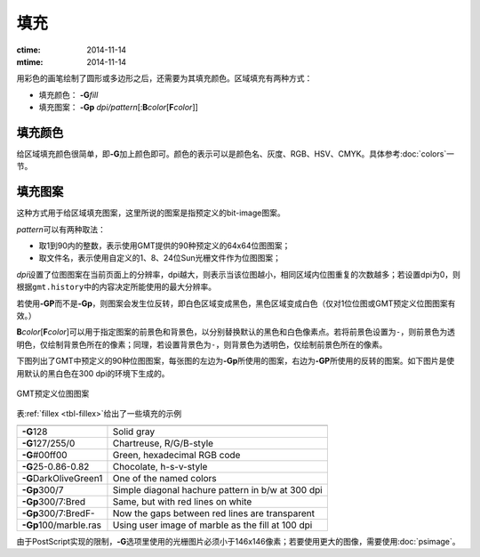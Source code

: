 .. index:: ! fill

填充
====

:ctime: 2014-11-14
:mtime: 2014-11-14

用彩色的画笔绘制了圆形或多边形之后，还需要为其填充颜色。区域填充有两种方式：

- 填充颜色： **-G**\ *fill*
- 填充图案： **-Gp** \ *dpi/pattern*\ [:**B**\ *color*\ [**F**\ *color*]]

填充颜色
--------

给区域填充颜色很简单，即\ **-G**\ 加上颜色即可。颜色的表示可以是颜色名、灰度、RGB、HSV、CMYK。具体参考\ :doc:`colors`\ 一节。

填充图案
--------

这种方式用于给区域填充图案，这里所说的图案是指预定义的bit-image图案。

*pattern*\ 可以有两种取法：

- 取1到90内的整数，表示使用GMT提供的90种预定义的64x64位图图案；
- 取文件名，表示使用自定义的1、8、24位Sun光栅文件作为位图图案；

*dpi*\ 设置了位图图案在当前页面上的分辨率，dpi越大，则表示当该位图越小，相同区域内位图重复的次数越多；若设置dpi为0，则根据\ ``gmt.history``\ 中的内容决定所能使用的最大分辨率。

若使用\ **-GP**\ 而不是\ **-Gp**\ ，则图案会发生位反转，即白色区域变成黑色，黑色区域变成白色（仅对1位位图或GMT预定义位图图案有效。）

**B**\ *color*\ [**F**\ *color*]\ 可以用于指定图案的前景色和背景色，以分别替换默认的黑色和白色像素点。若将前景色设置为\ ``-``\ ，则前景色为透明色，仅绘制背景色所在的像素；同理，若设置背景色为\ ``-``\ ，则背景色为透明色，仅绘制前景色所在的像素。

下图列出了GMT中预定义的90种位图图案，每张图的左边为\ **-Gp**\ 所使用的图案，右边为\ **-GP**\ 所使用的反转的图案。如下图片是使用默认的黑白色在300 dpi的环境下生成的。

.. _GMT_patterns:

.. figure:: /images/GMT_patterns.*
   :width: 600 px
   :align: center

   GMT预定义位图图案

表\ :ref:`fillex <tbl-fillex>`\ 给出了一些填充的示例

.. _tbl-fillex:

+---------------------------+-----------------------------------------------------+
+===========================+=====================================================+
| **-G**\ 128               | Solid gray                                          |
+---------------------------+-----------------------------------------------------+
| **-G**\ 127/255/0         | Chartreuse, R/G/B-style                             |
+---------------------------+-----------------------------------------------------+
| **-G**\ #00ff00           | Green, hexadecimal RGB code                         |
+---------------------------+-----------------------------------------------------+
| **-G**\ 25-0.86-0.82      | Chocolate, h-s-v-style                              |
+---------------------------+-----------------------------------------------------+
| **-G**\ DarkOliveGreen1   | One of the named colors                             |
+---------------------------+-----------------------------------------------------+
| **-Gp**\ 300/7            | Simple diagonal hachure pattern in b/w at 300 dpi   |
+---------------------------+-----------------------------------------------------+
| **-Gp**\ 300/7:Bred       | Same, but with red lines on white                   |
+---------------------------+-----------------------------------------------------+
| **-Gp**\ 300/7:BredF-     | Now the gaps between red lines are transparent      |
+---------------------------+-----------------------------------------------------+
| **-Gp**\ 100/marble.ras   | Using user image of marble as the fill at 100 dpi   |
+---------------------------+-----------------------------------------------------+

由于PostScript实现的限制，\ **-G**\ 选项里使用的光栅图片必须小于146x146像素；若要使用更大的图像，需要使用\ :doc:`psimage`\ 。

